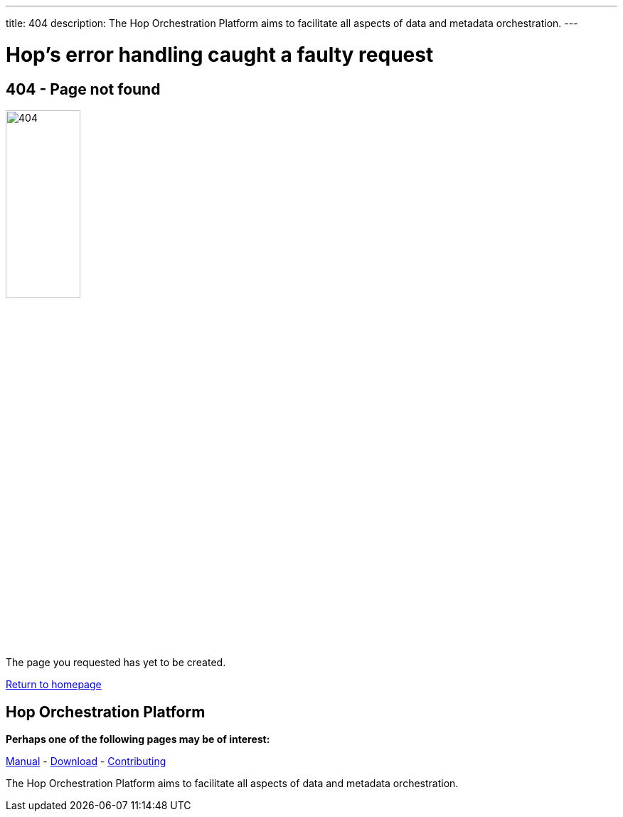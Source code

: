---
title: 404
description: The Hop Orchestration Platform aims to facilitate all aspects of data and metadata orchestration.
---

= Hop's error handling caught a faulty request

== 404 - Page not found

image::/img/404/404.png[404, 35%]

The page you requested has yet to be created.

link:https://www.project-hop.org/[Return to homepage]


==  Hop Orchestration Platform
**Perhaps one of the following pages may be of interest:**

link:https://www.project-hop.org/manual/latest/getting-started.html[Manual] - link:https://www.project-hop.org/download/download/[Download] - link:/community/contributing/[Contributing]


The Hop Orchestration Platform aims to facilitate all aspects of data and metadata orchestration.

